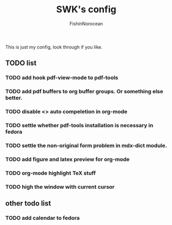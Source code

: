 #+title: SWK's config
#+author: FishinNorocean

This is just my config, look through if you like.

** TODO list
*** TODO add hook pdf-view-mode to pdf-tools
*** TODO add pdf buffers to org buffer groups. Or something else better.
*** TODO disable <> auto compeletion in org-mode
*** TODO settle whether pdf-tools installation is necessary in fedora
*** TODO settle the non-original form problem in mdx-dict module.
*** TODO add figure and latex preview for org-mode
*** TODO org-mode highlight TeX stuff
*** TODO high the window with current cursor

** other todo list
*** TODO add calendar to fedora
